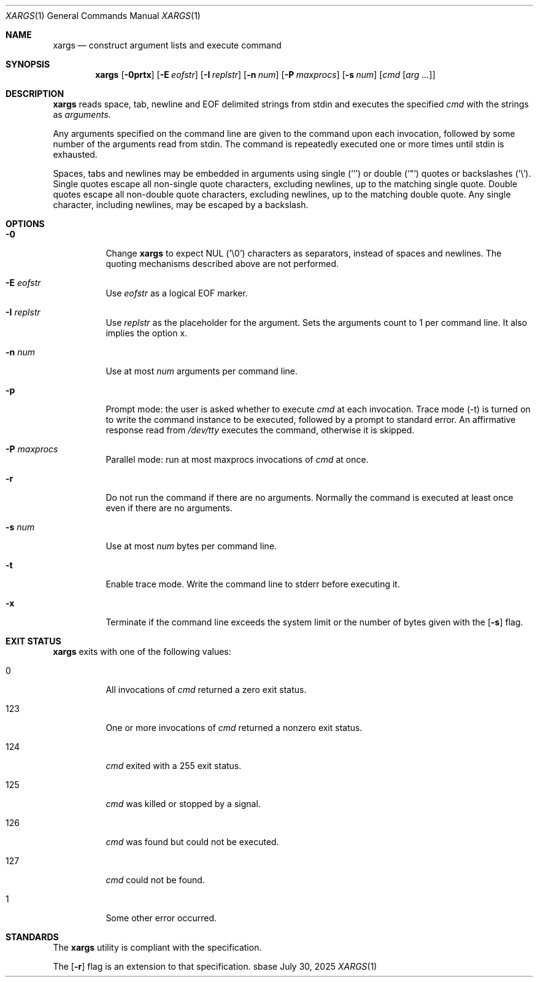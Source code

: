 .Dd July 30, 2025
.Dt XARGS 1
.Os sbase
.Sh NAME
.Nm xargs
.Nd construct argument lists and execute command
.Sh SYNOPSIS
.Nm
.Op Fl 0prtx
.Op Fl E Ar eofstr
.Op Fl I Ar replstr
.Op Fl n Ar num
.Op Fl P Ar maxprocs
.Op Fl s Ar num
.Op Ar cmd Op Ar arg ...
.Sh DESCRIPTION
.Nm
reads space, tab, newline and EOF delimited strings from stdin
and executes the specified
.Ar cmd
with the strings as
.Ar arguments .
.Pp
Any arguments specified on the command line are given to the command upon
each invocation, followed by some number of the arguments read from
stdin.
The command is repeatedly executed one or more times until stdin is exhausted.
.Pp
Spaces, tabs and newlines may be embedded in arguments using single (`'')
or double (`"') quotes or backslashes ('\e').
Single quotes escape all non-single quote characters, excluding newlines, up
to the matching single quote.
Double quotes escape all non-double quote characters, excluding newlines, up
to the matching double quote.
Any single character, including newlines, may be escaped by a backslash.
.Sh OPTIONS
.Bl -tag -width Ds
.It Fl 0
Change
.Nm
to expect NUL ('\e0') characters as separators, instead of spaces
and newlines.
The quoting mechanisms described above are not performed.
.It Fl E Ar eofstr
Use
.Ar eofstr
as a logical EOF marker.
.It Fl I Ar replstr
Use
.Ar replstr
as the placeholder for the argument.
Sets the arguments count to 1 per command line.
It also implies the option x.
.It Fl n Ar num
Use at most
.Ar num
arguments per command line.
.It Fl p
Prompt mode: the user is asked whether to execute
.Ar cmd
at each invocation.
Trace mode (-t) is turned on to write the command instance to be executed,
followed by a prompt to standard error.
An affirmative response read from
.Pa /dev/tty
executes the command, otherwise it is skipped.
.It Fl P Ar maxprocs
Parallel mode: run at most maxprocs invocations of
.Ar cmd
at once.
.It Fl r
Do not run the command if there are no arguments.
Normally the command is executed at least once even if there are no arguments.
.It Fl s Ar num
Use at most
.Ar num
bytes per command line.
.It Fl t
Enable trace mode.
Write the command line to stderr before executing it.
.It Fl x
Terminate if the command line exceeds the system limit or the number of bytes
given with the
.Op Fl s
flag.
.El
.Sh EXIT STATUS
.Nm
exits with one of the following values:
.Bl -tag -width Ds
.It 0
All invocations of
.Ar cmd
returned a zero exit status.
.It 123
One or more invocations of
.Ar cmd
returned a nonzero exit status.
.It 124
.Ar cmd
exited with a 255 exit status.
.It 125
.Ar cmd
was killed or stopped by a signal.
.It 126
.Ar cmd
was found but could not be executed.
.It 127
.Ar cmd
could not be found.
.It 1
Some other error occurred.
.El
.Sh STANDARDS
The
.Nm
utility is compliant with the
.St -p1003.1-2013
specification.
.Pp
The
.Op Fl r
flag is an extension to that specification.

